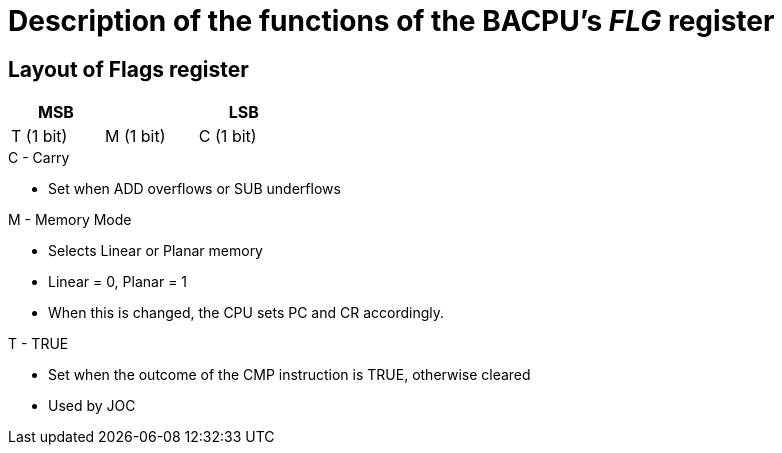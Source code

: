 Description of the functions of the BACPU's 'FLG' register
==========================================================

Layout of Flags register
------------------------
[width="33%",cols="^1,^1,^1",options="header"]
|==================================
| MSB       |           | LSB
| T (1 bit) | M (1 bit) | C (1 bit)
|==================================

.C - Carry
    * Set when ADD overflows or SUB underflows

.M - Memory Mode
    * Selects Linear or Planar memory
    * Linear = 0, Planar = 1
    * When this is changed, the CPU sets PC and CR accordingly.

.T - TRUE
    * Set when the outcome of the CMP instruction is TRUE, otherwise cleared
    * Used by JOC
